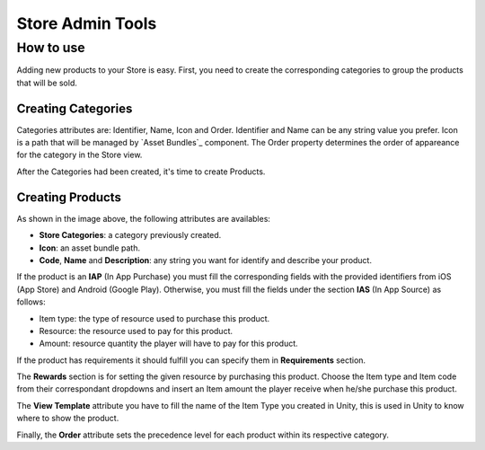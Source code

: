 #################
Store Admin Tools
#################

**********
How to use
**********
Adding new products to your Store is easy. First, you need to create the corresponding
categories to group the products that will be sold.

Creating Categories
===================

.. image:: images/at_store_categories.png

Categories attributes are: Identifier, Name, Icon and Order. Identifier and Name can be 
any string value you prefer. Icon is a path that will be managed by `Asset Bundles`_ component. 
The Order property determines the order of appareance for the category in the Store view. 

After the Categories had been created, it's time to create Products.

Creating Products
=================

.. image:: images/at_store_products.png

As shown in the image above, the following attributes are availables:

- **Store Categories**: a category previously created.
- **Icon**: an asset bundle path.
- **Code**, **Name** and **Description**: any string you want for identify and describe your product.

If the product is an **IAP** (In App Purchase) you must fill the corresponding fields with 
the provided identifiers from iOS (App Store) and Android (Google Play). Otherwise, 
you must fill the fields under the section **IAS** (In App Source) as follows:

- Item type: the type of resource used to purchase this product.
- Resource: the resource used to pay for this product.
- Amount: resource quantity the player will have to pay for this product.

If the product has requirements it should fulfill you can specify them in 
**Requirements** section.

The **Rewards** section is for setting the given resource by purchasing this product. 
Choose the Item type and Item code from their correspondant dropdowns and insert an 
Item amount the player receive when he/she purchase this product.

The **View Template** attribute you have to fill the name of the Item Type you 
created in Unity, this is used in Unity to know where to show the product.

Finally, the **Order** attribute sets the precedence level for each product within its 
respective category.

.. _Asset Bundle: #